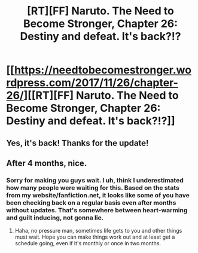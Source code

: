 #+TITLE: [RT][FF] Naruto. The Need to Become Stronger, Chapter 26: Destiny and defeat. It's back?!?

* [[https://needtobecomestronger.wordpress.com/2017/11/26/chapter-26/][[RT][FF] Naruto. The Need to Become Stronger, Chapter 26: Destiny and defeat. It's back?!?]]
:PROPERTIES:
:Author: Sophronius
:Score: 42
:DateUnix: 1511701238.0
:DateShort: 2017-Nov-26
:END:

** Yes, it's back! Thanks for the update!
:PROPERTIES:
:Author: Veedrac
:Score: 9
:DateUnix: 1511749120.0
:DateShort: 2017-Nov-27
:END:


** After 4 months, nice.
:PROPERTIES:
:Author: cyberdsaiyan
:Score: 3
:DateUnix: 1511798966.0
:DateShort: 2017-Nov-27
:END:

*** Sorry for making you guys wait. I uh, think I underestimated how many people were waiting for this. Based on the stats from my website/fanfiction.net, it looks like some of you have been checking back on a regular basis even after months without updates. That's somewhere between heart-warming and guilt inducing, not gonna lie.
:PROPERTIES:
:Author: Sophronius
:Score: 12
:DateUnix: 1511803372.0
:DateShort: 2017-Nov-27
:END:

**** Haha, no pressure man, sometimes life gets to you and other things must wait. Hope you can make things work out and at least get a schedule going, even if it's monthly or once in two months.
:PROPERTIES:
:Author: cyberdsaiyan
:Score: 4
:DateUnix: 1511851411.0
:DateShort: 2017-Nov-28
:END:
